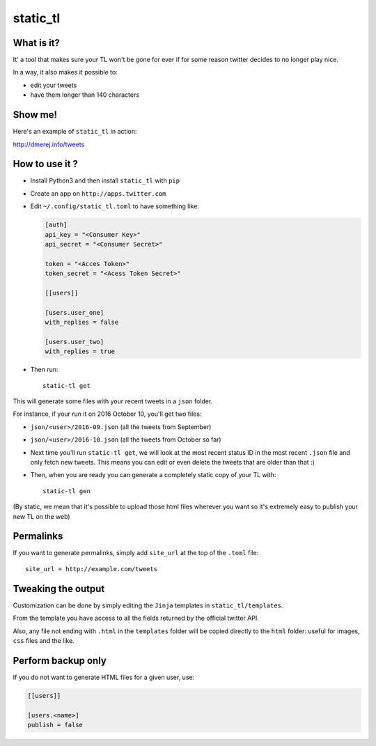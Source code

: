 static_tl
==========

.. image:: http://img.shields.io/pypi/v/static_tl.png
  :target: https://pypi.python.org/pypi/static_tl

What is it?
-----------

It' a tool that makes sure your TL won't be gone for ever if for some
reason twitter decides to no longer play nice.

In a way, it also makes it possible to:

* edit your tweets
* have them longer than 140 characters

Show me!
--------

Here's an example of ``static_tl`` in action:

`http://dmerej.info/tweets <http://dmerej.info/tweets>`_

How to use it ?
---------------

* Install Python3 and then install ``static_tl`` with ``pip``

* Create an app on ``http://apps.twitter.com``

* Edit ``~/.config/static_tl.toml`` to have something like:

  .. code-block:: ini

    [auth]
    api_key = "<Consumer Key>"
    api_secret = "<Consumer Secret>"

    token = "<Acces Token>"
    token_secret = "<Acess Token Secret>"

    [[users]]

    [users.user_one]
    with_replies = false

    [users.user_two]
    with_replies = true

* Then run::

    static-tl get

This will generate some files with your recent tweets in a ``json``
folder.

For instance, if your run it on 2016 October 10, you'll get two
files:

* ``json/<user>/2016-09.json`` (all the tweets from September)
* ``json/<user>/2016-10.json`` (all the tweets from October so far)

* Next time you'll run ``static-tl get``, we will look at the most recent
  status ID in the most recent ``.json`` file and only fetch new tweets.
  This means you can edit or even delete the tweets that are older than
  that :)

* Then, when you are ready you can generate a completely static
  copy of your TL with::

    static-tl gen

(By static, we mean that it's possible to upload those html files wherever
you want so it's extremely easy to publish your new TL on the web)


Permalinks
----------

If you want to generate permalinks, simply add ``site_url`` at the
top of the ``.toml`` file::

    site_url = http://example.com/tweets

Tweaking the output
--------------------

Customization can be done by simply editing the ``Jinja`` templates in ``static_tl/templates``.

From the template you have access to all the fields returned by the official
twitter API.

Also, any file not ending with ``.html`` in the ``templates`` folder will be
copied directly to the ``html`` folder: useful for images, ``css`` files and
the like.

Perform backup only
---------------------

If you do not want to generate HTML files for a given user, use:

.. code-block:: ini

  [[users]]

  [users.<name>]
  publish = false
